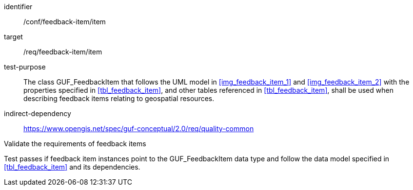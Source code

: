 [[ats_core_http_3]]
[abstract_test]
====
[%metadata]
identifier:: /conf/feedback-item/item
target:: /req/feedback-item/item

// label:: /conf/feedback-item/item
// subject:: /req/feedback-item/item
test-purpose:: The class GUF_FeedbackItem that follows the UML model in <<img_feedback_item_1>> and <<img_feedback_item_2>> with the properties specified in <<tbl_feedback_item>>, and other tables referenced in <<tbl_feedback_item>>, shall be used when describing feedback items relating to geospatial resources.
indirect-dependency:: https://www.opengis.net/spec/guf-conceptual/2.0/req/quality-common

[.component,class=test-method]

[.component,class=step]
--
Validate the requirements of feedback items
--

[.component,class=step]
--
Test passes if feedback item instances point to the GUF_FeedbackItem data type and follow the data model specified in <<tbl_feedback_item>> and its dependencies.
--
====
